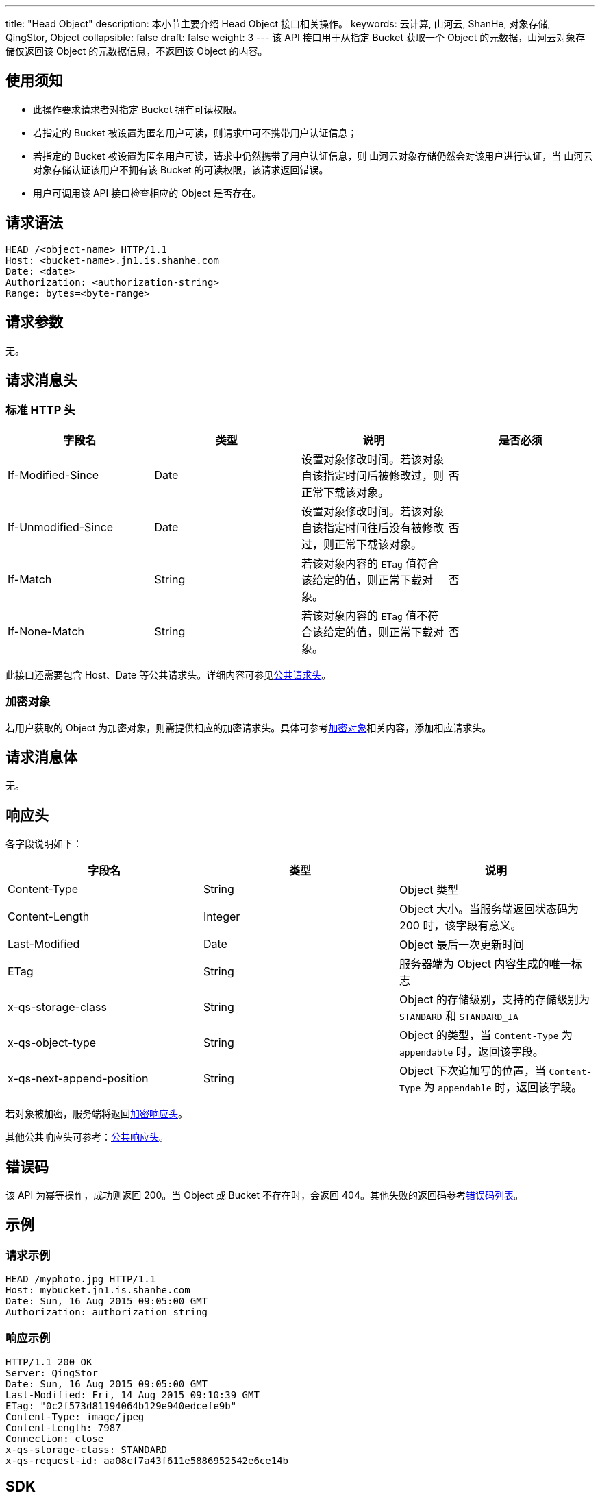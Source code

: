 ---
title: "Head Object"
description: 本小节主要介绍 Head Object 接口相关操作。
keywords: 云计算, 山河云, ShanHe, 对象存储, QingStor, Object
collapsible: false
draft: false
weight: 3
---
该 API 接口用于从指定 Bucket 获取一个 Object 的元数据，山河云对象存储仅返回该 Object 的元数据信息，不返回该 Object 的内容。

== 使用须知

* 此操作要求请求者对指定 Bucket 拥有可读权限。
* 若指定的 Bucket 被设置为匿名用户可读，则请求中可不携带用户认证信息；
* 若指定的 Bucket 被设置为匿名用户可读，请求中仍然携带了用户认证信息，则 山河云对象存储仍然会对该用户进行认证，当 山河云对象存储认证该用户不拥有该 Bucket 的可读权限，该请求返回错误。
* 用户可调用该 API 接口检查相应的 Object 是否存在。

== 请求语法

[source,http]
----
HEAD /<object-name> HTTP/1.1
Host: <bucket-name>.jn1.is.shanhe.com
Date: <date>
Authorization: <authorization-string>
Range: bytes=<byte-range>
----

== 请求参数

无。

== 请求消息头

=== 标准 HTTP 头

|===
| 字段名 | 类型 | 说明 | 是否必须

| If-Modified-Since
| Date
| 设置对象修改时间。若该对象自该指定时间后被修改过，则正常下载该对象。
| 否

| If-Unmodified-Since
| Date
| 设置对象修改时间。若该对象自该指定时间往后没有被修改过，则正常下载该对象。
| 否

| If-Match
| String
| 若该对象内容的 `ETag` 值符合该给定的值，则正常下载对象。
| 否

| If-None-Match
| String
| 若该对象内容的 `ETag` 值不符合该给定的值，则正常下载对象。
| 否
|===

此接口还需要包含 Host、Date 等公共请求头。详细内容可参见link:../../../common_header/#_请求头字段_request_header[公共请求头]。

=== 加密对象

若用户获取的 Object 为加密对象，则需提供相应的加密请求头。具体可参考link:../../../object/encryption/[加密对象]相关内容，添加相应请求头。

== 请求消息体

无。

== 响应头

各字段说明如下：

|===
| 字段名 | 类型 | 说明

| Content-Type
| String
| Object 类型

| Content-Length
| Integer
| Object 大小。当服务端返回状态码为 200 时，该字段有意义。

| Last-Modified
| Date
| Object 最后一次更新时间

| ETag
| String
| 服务器端为 Object 内容生成的唯一标志

| x-qs-storage-class
| String
| Object 的存储级别，支持的存储级别为 `STANDARD` 和 `STANDARD_IA`

| x-qs-object-type
| String
| Object 的类型，当 `Content-Type` 为 `appendable` 时，返回该字段。

| x-qs-next-append-position
| String
| Object 下次追加写的位置，当 `Content-Type` 为 `appendable` 时，返回该字段。
|===

若对象被加密，服务端将返回link:../../../object/encryption/#_加密响应头[加密响应头]。

其他公共响应头可参考：link:../../../common_header/#_响应头字段_response_header[公共响应头]。

== 错误码

该 API 为幂等操作，成功则返回 200。当 Object 或 Bucket 不存在时，会返回 404。其他失败的返回码参考link:../../../error_code/#错误码列表[错误码列表]。

== 示例

=== 请求示例

[source,http]
----
HEAD /myphoto.jpg HTTP/1.1
Host: mybucket.jn1.is.shanhe.com
Date: Sun, 16 Aug 2015 09:05:00 GMT
Authorization: authorization string
----

=== 响应示例

[source,http]
----
HTTP/1.1 200 OK
Server: QingStor
Date: Sun, 16 Aug 2015 09:05:00 GMT
Last-Modified: Fri, 14 Aug 2015 09:10:39 GMT
ETag: "0c2f573d81194064b129e940edcefe9b"
Content-Type: image/jpeg
Content-Length: 7987
Connection: close
x-qs-storage-class: STANDARD
x-qs-request-id: aa08cf7a43f611e5886952542e6ce14b
----

== SDK

此接口所对应的各语言 SDK 可参考 link:../../../../sdk/[SDK 文档]。
